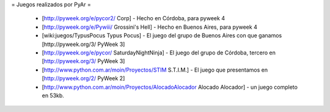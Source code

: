 = Juegos realizados por PyAr =

 * [http://pyweek.org/e/pycor2/ Corp] - Hecho en Córdoba, para pyweek 4
 * [http://pyweek.org/e/Pywiii/ Grossini's Hell] - Hecho en Buenos Aires, para pyweek 4
 * [wiki:juegos/TypusPocus Typus Pocus] - El juego del grupo de Buenos Aires con que ganamos [http://pyweek.org/3/ PyWeek 3]
 * [http://pyweek.org/e/pycor/ SaturdayNightNinja] - El juego del grupo de Córdoba, tercero en [http://pyweek.org/3/ PyWeek 3] 
 * [http://www.python.com.ar/moin/Proyectos/STIM S.T.I.M.] - El juego que presentamos en [http://pyweek.org/2/ PyWeek 2]
 * [http://www.python.com.ar/moin/Proyectos/AlocadoAlocador Alocado Alocador] - un juego completo en 53kb.
